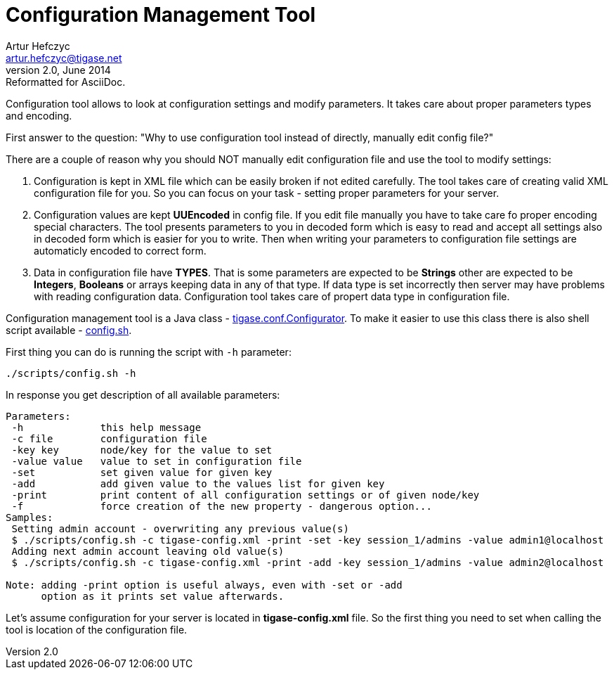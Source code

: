 //[[configurationManagement2]]
Configuration Management Tool
=============================
Artur Hefczyc <artur.hefczyc@tigase.net>
v2.0, June 2014: Reformatted for AsciiDoc.
:toc:
:numbered:
:website: http://tigase.net
:Date: 2010-04-06 21:16

Configuration tool allows to look at configuration settings and modify parameters. It takes care about proper parameters types and encoding.

First answer to the question: "Why to use configuration tool instead of directly, manually edit config file?"

There are a couple of reason why you should NOT manually edit configuration file and use the tool to modify settings:

. Configuration is kept in XML file which can be easily broken if not edited carefully. The tool takes care of creating valid XML configuration file for you. So you can focus on your task - setting proper parameters for your server.
. Configuration values are kept *UUEncoded* in config file. If you edit file manually you have to take care fo proper encoding special characters. The tool presents parameters to you in decoded form which is easy to read and accept all settings also in decoded form which is easier for you to write. Then when writing your parameters to configuration file settings are automaticly encoded to correct form.
. Data in configuration file have *TYPES*. That is some parameters are expected to be *Strings* other are expected to be *Integers*, *Booleans* or arrays keeping data in any of that type. If data type is set incorrectly then server may have problems with reading configuration data. Configuration tool takes care of propert data type in configuration file.

Configuration management tool is a Java class - link:http://server.tigase.org/browser/trunk/src/tigase/conf/Configurator.java[tigase.conf.Configurator]. To make it easier to use this class there is also shell script available - link:http://server.tigase.org/browser/trunk/scripts/config.sh[config.sh].

First thing you can do is running the script with +-h+ parameter:

[source,sh]
-------------------------------------
./scripts/config.sh -h
-------------------------------------

In response you get description of all available parameters:

[source,sh]
-------------------------------------
Parameters:
 -h             this help message
 -c file        configuration file
 -key key       node/key for the value to set
 -value value   value to set in configuration file
 -set           set given value for given key
 -add           add given value to the values list for given key
 -print         print content of all configuration settings or of given node/key
 -f             force creation of the new property - dangerous option...
Samples:
 Setting admin account - overwriting any previous value(s)
 $ ./scripts/config.sh -c tigase-config.xml -print -set -key session_1/admins -value admin1@localhost
 Adding next admin account leaving old value(s)
 $ ./scripts/config.sh -c tigase-config.xml -print -add -key session_1/admins -value admin2@localhost

Note: adding -print option is useful always, even with -set or -add
      option as it prints set value afterwards.
-------------------------------------

Let's assume configuration for your server is located in *tigase-config.xml* file. So the first thing you need to set when calling the tool is location of the configuration file.

